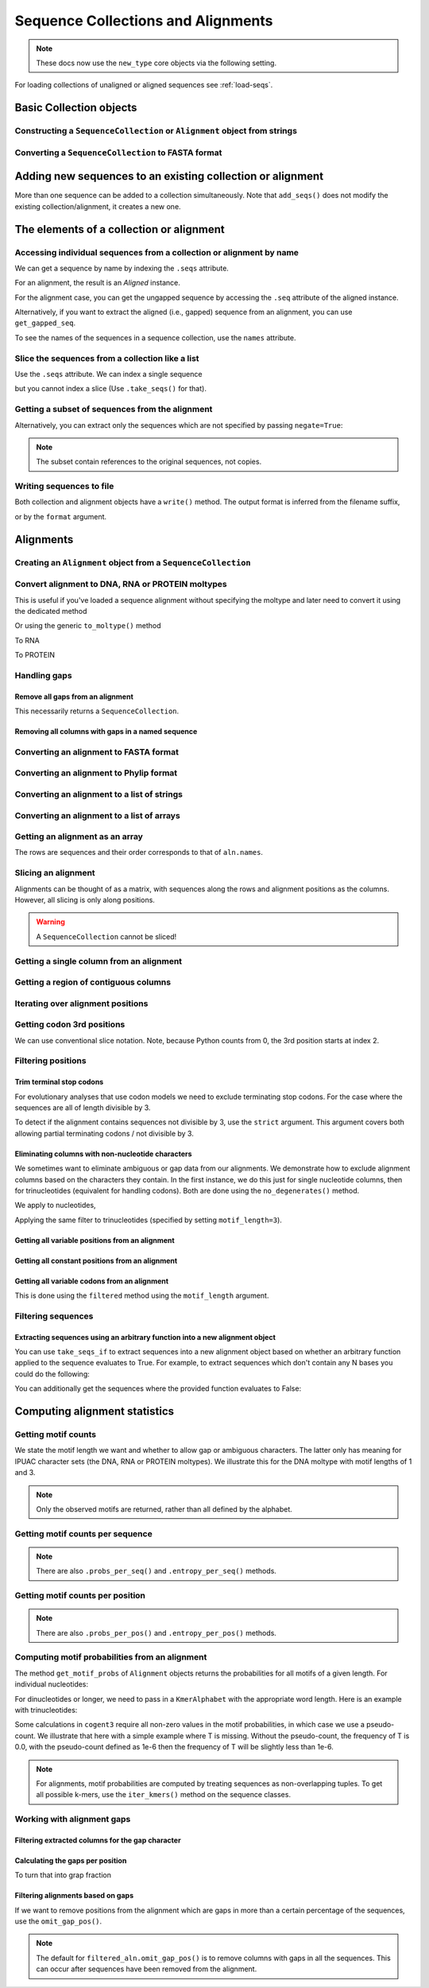 .. jupyter-execute::
    :hide-code:

    import set_working_directory


Sequence Collections and Alignments
-----------------------------------

.. authors, Gavin Huttley, Kristian Rother, Patrick Yannul, Tom Elliott, Jan Kosinski

.. note:: These docs now use the ``new_type`` core objects via the following setting.

    .. jupyter-execute::

        import os

        # using new types without requiring an explicit argument
        os.environ["COGENT3_NEW_TYPE"] = "1"


For loading collections of unaligned or aligned sequences see :ref:`load-seqs`.

Basic Collection objects
^^^^^^^^^^^^^^^^^^^^^^^^

Constructing a ``SequenceCollection`` or ``Alignment`` object from strings
""""""""""""""""""""""""""""""""""""""""""""""""""""""""""""""""""""""""""

.. jupyter-execute::

    from cogent3 import make_aligned_seqs

    data = {"seq1": "ATGACC", "seq2": "ATCGCC"}
    # for an alignment, sequences must be the same length
    seqs = make_aligned_seqs(data=data, moltype="dna")
    type(seqs)

.. jupyter-execute::

    from cogent3 import make_unaligned_seqs

    data = {"seq1": "ATGCC", "seq2": "ATCG"}
    seqs = make_unaligned_seqs(data, moltype="dna")
    type(seqs)


Converting a ``SequenceCollection`` to FASTA format
"""""""""""""""""""""""""""""""""""""""""""""""""""

.. jupyter-execute::

    from cogent3 import load_unaligned_seqs

    seqs = load_unaligned_seqs("data/test.paml", moltype="dna")
    print(seqs.to_fasta())

Adding new sequences to an existing collection or alignment
^^^^^^^^^^^^^^^^^^^^^^^^^^^^^^^^^^^^^^^^^^^^^^^^^^^^^^^^^^^^

More than one sequence can be added to a collection simultaneously. Note that ``add_seqs()`` does not modify the existing collection/alignment, it creates a new one.

The elements of a collection or alignment
^^^^^^^^^^^^^^^^^^^^^^^^^^^^^^^^^^^^^^^^^

Accessing individual sequences from a collection or alignment by name
"""""""""""""""""""""""""""""""""""""""""""""""""""""""""""""""""""""

We can get a sequence by name by indexing the ``.seqs`` attribute.

.. jupyter-execute::

    from cogent3 import make_unaligned_seqs

    seqcoll = make_unaligned_seqs(
        [("seq1", "ATGAA"), ("seq2", "ATGAGTGATG"), ("seq3", "ATAGGATG")],
        moltype="dna",
    )
    seq = seqcoll.seqs["seq1"]
    seq

For an alignment, the result is an `Aligned` instance.

.. jupyter-execute::

    from cogent3 import make_aligned_seqs

    aln = make_aligned_seqs(
        [("seq1", "ATGAA------"), ("seq2", "ATG-AGTGATG"), ("seq3", "AT--AG-GATG")],
        moltype="dna",
    )
    aligned = aln.seqs["seq1"]
    aligned


For the alignment case, you can get the ungapped sequence by accessing the ``.seq`` attribute of the aligned instance.

.. jupyter-execute::

    aligned.seq


.. jupyter-execute::

    seq = aln.get_seq("seq1")
    seq.name
    type(seq)
    seq.is_gapped()

Alternatively, if you want to extract the aligned (i.e., gapped) sequence from an alignment, you can use ``get_gapped_seq``.

.. jupyter-execute::

    seq = aln.get_gapped_seq("seq1")
    seq.is_gapped()
    seq

To see the names of the sequences in a sequence collection, use the ``names`` attribute.

.. jupyter-execute::

    aln.names

Slice the sequences from a collection like a list
"""""""""""""""""""""""""""""""""""""""""""""""""

Use the ``.seqs`` attribute. We can index a single sequence

.. jupyter-execute::

    from cogent3 import load_unaligned_seqs

    fn = "data/long_testseqs.fasta"
    seqs = load_unaligned_seqs(fn, moltype="dna")
    my_seq = seqs.seqs[0]
    my_seq

but you cannot index a slice (Use ``.take_seqs()`` for that).

.. jupyter-execute::
    :raises: TypeError

    seqs.seqs[:2]

Getting a subset of sequences from the alignment
""""""""""""""""""""""""""""""""""""""""""""""""

.. jupyter-execute::

    from cogent3 import load_aligned_seqs

    aln = load_aligned_seqs("data/test.paml", moltype="dna")
    aln.names

.. jupyter-execute::

    new = aln.take_seqs(["Human", "HowlerMon"])
    new.names

Alternatively, you can extract only the sequences which are not specified by passing ``negate=True``:

.. jupyter-execute::

    new = aln.take_seqs(["Human", "HowlerMon"], negate=True)
    new.names

.. note:: The subset contain references to the original sequences, not copies.


Writing sequences to file
"""""""""""""""""""""""""

Both collection and alignment objects have a ``write()`` method. The output format is inferred from the filename suffix,

.. jupyter-execute::

    from cogent3 import make_aligned_seqs

    dna = {"seq1": "ATGACC", "seq2": "ATCGCC"}
    aln = make_aligned_seqs(data=dna, moltype="dna")
    aln.write("sample.fasta")

or by the ``format`` argument.

.. jupyter-execute::

    aln.write("sample", format="fasta")

.. now clean the files up

.. jupyter-execute::

    from cogent3.util.io import remove_files

    remove_files(["sample", "sample.fasta"], error_on_missing=False)

Alignments
^^^^^^^^^^

Creating an ``Alignment`` object from a ``SequenceCollection``
""""""""""""""""""""""""""""""""""""""""""""""""""""""""""""""

.. jupyter-execute::

    from cogent3 import load_unaligned_seqs
    from cogent3.core.alignment import Alignment

    seq = load_unaligned_seqs("data/test.paml", moltype="dna")
    seq

.. jupyter-execute::

    aln = Alignment(seq.seqs)
    aln

Convert alignment to DNA, RNA or PROTEIN moltypes
"""""""""""""""""""""""""""""""""""""""""""""""""

This is useful if you've loaded a sequence alignment without specifying the moltype and later need to convert it using the dedicated method

.. jupyter-execute::

    from cogent3 import make_aligned_seqs

    data = [("a", "ACG---"), ("b", "CCTGGG")]
    aln = make_aligned_seqs(data=data, moltype="text")
    dna = aln.to_dna()
    dna

Or using the generic ``to_moltype()`` method

.. jupyter-execute::

    aln.to_moltype("dna")

To RNA

.. jupyter-execute::

    from cogent3 import make_aligned_seqs

    data = [("a", "ACG---"), ("b", "CCUGGG")]
    aln = make_aligned_seqs(data=data, moltype="text")
    rna = aln.to_rna()
    rna

To PROTEIN

.. jupyter-execute::

    from cogent3 import make_aligned_seqs

    data = [("x", "TYV"), ("y", "TE-")]
    aln = make_aligned_seqs(data=data, moltype="text")
    prot = aln.to_moltype("protein")
    prot

Handling gaps
"""""""""""""

Remove all gaps from an alignment
+++++++++++++++++++++++++++++++++

This necessarily returns a ``SequenceCollection``.

.. jupyter-execute::

    from cogent3 import load_aligned_seqs

    aln = load_aligned_seqs("data/primate_cdx2_promoter.fasta", moltype="dna")
    degapped = aln.degap()
    degapped

Removing all columns with gaps in a named sequence
++++++++++++++++++++++++++++++++++++++++++++++++++

.. jupyter-execute::

    from cogent3 import make_aligned_seqs

    aln = make_aligned_seqs(
        [("seq1", "ATGAA---TG-"), ("seq2", "ATG-AGTGATG"), ("seq3", "AT--AG-GATG")],
        moltype="dna",
    )
    new_aln = aln.get_degapped_relative_to("seq1")
    new_aln


.. TODO the following should be preceded by a section describing the write method and format argument

Converting an alignment to FASTA format
"""""""""""""""""""""""""""""""""""""""

.. jupyter-execute::

    from cogent3 import load_aligned_seqs

    aln = load_aligned_seqs("data/long_testseqs.fasta", moltype="dna")
    fasta_align = aln.to_fasta()

Converting an alignment to Phylip format
""""""""""""""""""""""""""""""""""""""""

.. jupyter-execute::

    from cogent3 import load_aligned_seqs

    aln = load_aligned_seqs("data/test.paml", moltype="dna")
    got = aln.to_phylip()
    print(got)

Converting an alignment to a list of strings
""""""""""""""""""""""""""""""""""""""""""""

.. jupyter-execute::

    from cogent3 import load_aligned_seqs

    aln = load_aligned_seqs("data/test.paml", moltype="dna")
    data = [str(s) for s in aln.seqs]

Converting an alignment to a list of arrays
"""""""""""""""""""""""""""""""""""""""""""

.. jupyter-execute::

    import numpy
    from cogent3 import load_aligned_seqs

    aln = load_aligned_seqs("data/test.paml", moltype="dna")
    data = [numpy.array(s) for s in aln.seqs]
    data

Getting an alignment as an array
""""""""""""""""""""""""""""""""

The rows are sequences and their order corresponds to that of ``aln.names``.

.. jupyter-execute::

    import numpy
    from cogent3 import load_aligned_seqs

    aln = load_aligned_seqs("data/test.paml", moltype="dna")
    aln.array_seqs

Slicing an alignment
""""""""""""""""""""

Alignments can be thought of as a matrix, with sequences along the rows and alignment positions as the columns. However, all slicing is only along positions.

.. jupyter-execute::

    from cogent3 import load_aligned_seqs

    fn = "data/long_testseqs.fasta"
    aln = load_aligned_seqs(fn, moltype="dna")
    aln[:24]

.. warning:: A ``SequenceCollection`` cannot be sliced!

Getting a single column from an alignment
"""""""""""""""""""""""""""""""""""""""""

.. jupyter-execute::

    from cogent3 import load_aligned_seqs

    aln = load_aligned_seqs("data/test.paml", moltype="dna")
    column_four = aln[3]
    column_four

Getting a region of contiguous columns
""""""""""""""""""""""""""""""""""""""

.. jupyter-execute::

    from cogent3 import load_aligned_seqs

    aln = load_aligned_seqs("data/long_testseqs.fasta", moltype="dna")
    region = aln[50:70]

Iterating over alignment positions
""""""""""""""""""""""""""""""""""

.. jupyter-execute::

    from cogent3 import load_aligned_seqs

    aln = load_aligned_seqs("data/primate_cdx2_promoter.fasta", moltype="dna")
    col = list(aln[113:115].iter_positions())
    col

Getting codon 3rd positions
"""""""""""""""""""""""""""

We can use conventional slice notation. Note, because Python counts from 0, the 3rd position starts at index 2.

.. jupyter-execute::

    from cogent3 import make_aligned_seqs

    aln = make_aligned_seqs(
        data={"seq1": "ATGATGATG---", "seq2": "ATGATGATGATG"},
        moltype="dna",
    )
    aln[2::3]

.. _filter-positions:

Filtering positions
"""""""""""""""""""

Trim terminal stop codons
+++++++++++++++++++++++++

For evolutionary analyses that use codon models we need to exclude terminating stop codons. For the case where the sequences are all of length divisible by 3.

.. jupyter-execute::

    from cogent3 import make_aligned_seqs

    aln = make_aligned_seqs(
        data={"seq1": "ACGTAA---", "seq2": "ACGACA---", "seq3": "ACGCAATGA"},
        moltype="dna",
    )
    new = aln.trim_stop_codons()
    new

To detect if the alignment contains sequences not divisible by 3, use the ``strict`` argument. This argument covers both allowing partial terminating codons / not divisible by 3.

.. jupyter-execute::
    :raises:

    aln = make_aligned_seqs(
        data={
            "seq1": "ACGTAA---",
            "seq2": "ACGAC----",  # terminal codon incomplete
            "seq3": "ACGCAATGA",
        },
        moltype="dna",
    )
    new = aln.trim_stop_codons(strict=True)

Eliminating columns with non-nucleotide characters
++++++++++++++++++++++++++++++++++++++++++++++++++

We sometimes want to eliminate ambiguous or gap data from our alignments. We demonstrate how to exclude alignment columns based on the characters they contain. In the first instance, we do this just for single nucleotide columns, then for trinucleotides (equivalent for handling codons). Both are done using the ``no_degenerates()`` method.

.. jupyter-execute::

    from cogent3 import make_aligned_seqs

    aln = make_aligned_seqs(
        data=[
            ("seq1", "ATGAAGGTG---"),
            ("seq2", "ATGAAGGTGATG"),
            ("seq3", "ATGAAGGNGATG"),
        ],
        moltype="dna",
    )

We apply to nucleotides,

.. jupyter-execute::

    nucs = aln.no_degenerates()
    nucs

Applying the same filter to trinucleotides (specified by setting ``motif_length=3``).

.. jupyter-execute::

    trinucs = aln.no_degenerates(motif_length=3)
    trinucs

Getting all variable positions from an alignment
++++++++++++++++++++++++++++++++++++++++++++++++

.. jupyter-execute::

    from cogent3 import load_aligned_seqs

    aln = load_aligned_seqs("data/long_testseqs.fasta", moltype="dna")
    pos = aln.variable_positions()
    just_variable_aln = aln.take_positions(pos)
    just_variable_aln[:10]

Getting all constant positions from an alignment
++++++++++++++++++++++++++++++++++++++++++++++++

.. jupyter-execute::

    from cogent3 import load_aligned_seqs

    aln = load_aligned_seqs("data/long_testseqs.fasta", moltype="dna")
    pos = aln.variable_positions()
    just_constant_aln = aln.take_positions(pos, negate=True)
    just_constant_aln[:10]

Getting all variable codons from an alignment
+++++++++++++++++++++++++++++++++++++++++++++

This is done using the ``filtered`` method using the ``motif_length`` argument.

.. jupyter-execute::

    from cogent3 import load_aligned_seqs

    aln = load_aligned_seqs("data/long_testseqs.fasta", moltype="dna")
    pos = aln.variable_positions(motif_length=3)
    variable_codons = aln.take_positions(pos)
    just_variable_aln[:9]

Filtering sequences
"""""""""""""""""""

Extracting sequences using an arbitrary function into a new alignment object
++++++++++++++++++++++++++++++++++++++++++++++++++++++++++++++++++++++++++++

You can use ``take_seqs_if`` to extract sequences into a new alignment object based on whether an arbitrary function applied to the sequence evaluates to True. For example, to extract sequences which don't contain any N bases you could do the following:

.. jupyter-execute::

    from cogent3 import make_aligned_seqs

    aln = make_aligned_seqs(
        data=[
            ("seq1", "ATGAAGGTG---"),
            ("seq2", "ATGAAGGTGATG"),
            ("seq3", "ATGAAGGNGATG"),
        ],
        moltype="dna",
    )

    def no_N_chars(s):
        return "N" not in str(s)

    aln.take_seqs_if(no_N_chars)

You can additionally get the sequences where the provided function evaluates to False:

.. jupyter-execute::

    aln.take_seqs_if(no_N_chars, negate=True)

Computing alignment statistics
^^^^^^^^^^^^^^^^^^^^^^^^^^^^^^

Getting motif counts
""""""""""""""""""""

We state the motif length we want and whether to allow gap or ambiguous characters. The latter only has meaning for IPUAC character sets (the DNA, RNA or PROTEIN moltypes). We illustrate this for the DNA moltype with motif lengths of 1 and 3.

.. jupyter-execute::

    from cogent3 import make_aligned_seqs

    aln = make_aligned_seqs(
        data=[
            ("seq1", "ATGAAGGTG---"),
            ("seq2", "ATGAAGGTGATG"),
            ("seq3", "ATGAAGGNGATG"),
        ],
        moltype="dna",
    )
    counts = aln.counts()
    counts

.. jupyter-execute::

    counts = aln.counts(motif_length=3)
    counts

.. jupyter-execute::

    counts = aln.counts(include_ambiguity=True)
    counts

.. note::

    Only the observed motifs are returned, rather than all defined by the alphabet.

Getting motif counts per sequence
"""""""""""""""""""""""""""""""""

.. jupyter-execute::

    from cogent3 import make_aligned_seqs

    aln = make_aligned_seqs(
        data=[
            ("seq1", "ATGAAGGTG---"),
            ("seq2", "ATGAAGGTGATG"),
            ("seq3", "ATGAAGGNGATG"),
        ],
        moltype="dna",
    )
    counts = aln.counts_per_seq()
    counts

.. note:: There are also ``.probs_per_seq()`` and ``.entropy_per_seq()`` methods.

Getting motif counts per position
"""""""""""""""""""""""""""""""""

.. jupyter-execute::

    from cogent3 import make_aligned_seqs

    aln = make_aligned_seqs(
        data=[
            ("seq1", "ATGAAGGTG---"),
            ("seq2", "ATGAAGGTGATG"),
            ("seq3", "ATGAAGGNGATG"),
        ],
        moltype="dna",
    )
    counts = aln.counts_per_pos()
    counts

.. note:: There are also ``.probs_per_pos()`` and ``.entropy_per_pos()`` methods.

Computing motif probabilities from an alignment
"""""""""""""""""""""""""""""""""""""""""""""""

The method ``get_motif_probs`` of ``Alignment`` objects returns the probabilities for all motifs of a given length. For individual nucleotides:

.. jupyter-execute::

    from cogent3 import load_aligned_seqs

    aln = load_aligned_seqs("data/primate_cdx2_promoter.fasta", moltype="dna")
    motif_probs = aln.get_motif_probs()
    motif_probs

For dinucleotides or longer, we need to pass in a ``KmerAlphabet`` with the appropriate word length. Here is an example with trinucleotides:

.. jupyter-execute::

    from cogent3 import load_aligned_seqs, get_moltype, make_table

    trinuc_alphabet = get_moltype("dna").alphabet.get_kmer_alphabet(3)
    aln = load_aligned_seqs("data/primate_cdx2_promoter.fasta", moltype="dna")
    motif_probs = aln.get_motif_probs(alphabet=trinuc_alphabet)
    table = make_table(header=["motif", "freq"], data=list(motif_probs.items()))
    table

Some calculations in ``cogent3`` require all non-zero values in the motif probabilities, in which case we use a pseudo-count. We illustrate that here with a simple example where T is missing. Without the pseudo-count, the frequency of T is 0.0, with the pseudo-count defined as 1e-6 then the frequency of T will be slightly less than 1e-6.

.. jupyter-execute::

    aln = make_aligned_seqs(data=[("a", "AACAAC"), ("b", "AAGAAG")], moltype="dna")
    motif_probs = aln.get_motif_probs()
    assert motif_probs["T"] == 0.0
    motif_probs = aln.get_motif_probs(pseudocount=1e-6)
    motif_probs

.. note:: For alignments, motif probabilities are computed by treating sequences as non-overlapping tuples. To get all possible k-mers, use the ``iter_kmers()`` method on the sequence classes.

Working with alignment gaps
"""""""""""""""""""""""""""

Filtering extracted columns for the gap character
+++++++++++++++++++++++++++++++++++++++++++++++++

.. jupyter-execute::

    from cogent3 import load_aligned_seqs

    aln = load_aligned_seqs("data/primate_cdx2_promoter.fasta", moltype="dna")
    col = aln[113:115].iter_positions()
    c1, c2 = list(col)
    c1, c2
    list(filter(lambda x: x == "-", c1))
    list(filter(lambda x: x == "-", c2))

Calculating the gaps per position
+++++++++++++++++++++++++++++++++

.. jupyter-execute::

    from cogent3 import load_aligned_seqs

    aln = load_aligned_seqs("data/primate_cdx2_promoter.fasta", moltype="dna")
    gap_counts = aln.count_gaps_per_pos()
    gap_counts # this is a DictArray

To turn that into grap fraction

.. jupyter-execute::

    gap_frac = gap_counts.array / aln.num_seqs


Filtering alignments based on gaps
++++++++++++++++++++++++++++++++++

If we want to remove positions from the alignment which are gaps in more than a certain percentage of the sequences, use the ``omit_gap_pos()``.

.. jupyter-execute::

    aln = make_aligned_seqs(
        data=[
            ("seq1", "ATGAA---TG-"),
            ("seq2", "ATG-AGTGATG"),
            ("seq3", "AT--AG-GATG"),
        ],
        moltype="dna",
    )
    filtered_aln = aln.omit_gap_pos(allowed_gap_frac=0.40)
    filtered_aln

.. note:: The default for ``filtered_aln.omit_gap_pos()`` is to remove columns with gaps in all the sequences. This can occur after sequences have been removed from the alignment.
